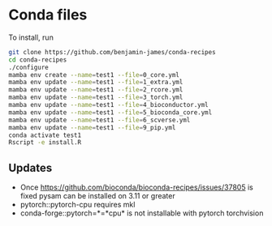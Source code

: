 * Conda files
To install, run
#+BEGIN_SRC bash
  git clone https://github.com/benjamin-james/conda-recipes
  cd conda-recipes
  ./configure
  mamba env create --name=test1 --file=0_core.yml
  mamba env update --name=test1 --file=1_extra.yml
  mamba env update --name=test1 --file=2_rcore.yml
  mamba env update --name=test1 --file=3_torch.yml
  mamba env update --name=test1 --file=4_bioconductor.yml
  mamba env update --name=test1 --file=5_bioconda_core.yml
  mamba env update --name=test1 --file=6_scverse.yml
  mamba env update --name=test1 --file=9_pip.yml
  conda activate test1
  Rscript -e install.R
#+END_SRC
** Updates
- Once https://github.com/bioconda/bioconda-recipes/issues/37805 is fixed pysam can be installed on 3.11 or greater
- pytorch::pytorch-cpu requires mkl
- conda-forge::pytorch=*=*cpu* is not installable with pytorch torchvision
